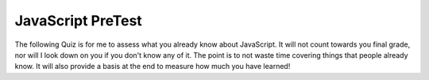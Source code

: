 JavaScript PreTest
==================

The following Quiz is for me to assess what you already know about JavaScript.  It will not count towards you final grade, nor will I look down on you if you don't know any of it.  The point is to not waste time covering things that people already know.  It will also provide  a basis at the end to measure how much you have learned!

.. qnum::
    :prefix: pretest-
    :start: 1

.. timed:: javascript_pretest1
    :timelimit: 30

    .. mchoice:: pt_1
        :answer_a: &lt;javascript&gt;
        :answer_b: &lt;js&gt;
        :answer_c: &lt;scripting&gt;
        :answer_d: &lt;script&gt;
        :correct: d

        Inside which HTML element do we put the JavaScript?

    .. mchoice:: pt_2
        :answer_a: document.getElementById("demo").innerHTML = "Hello World!";
        :answer_b: #demo.innerHTML = "Hello World!";
        :answer_c: document.getElementByName("p").innerHTML = "Hello World!";
        :answer_d: document.getElement("p").innerHTML = "Hello World!";
        :correct: a

        What is the correct JavaScript syntax to change the content of the HTML element below?

        ::

            <p id="demo">This is a demonstration.</p>


    .. mchoice:: pt_3
        :answer_a: True
        :answer_b: False
        :correct: b

        The external JavaScript file must contain the ``<script>`` tag.

    .. mchoice:: pt_4
        :answer_a: function:myFunction()
        :answer_b: function myFunction()
        :answer_c: function = myFunction()
        :correct: b

        How do you create a function in JavaScript?


    .. mchoice:: pt_5
        :answer_a: call function myFunction()
        :answer_b: myFunction()
        :answer_c: call myFunction()
        :correct: b

        How do you call a function named "myFunction"?

    .. mchoice:: pt_6
        :answer_a: if (i == 5)
        :answer_b: if i = 5 then
        :answer_c: if i = 5:
        :answer_d: if i == 5 then
        :correct: a

        How to write an IF statement in JavaScript?


    .. mchoice:: pt_7
        :answer_a: while i = 1 to 10
        :answer_b: while (i &lt;= 10; i++)
        :answer_c: while (i &lt;= 10)
        :correct: c

        How does a WHILE loop start?

    .. mchoice:: pt_8
        :answer_a: for (i = 0; i &lt;= 5)
        :answer_b: for (i = 0; i &lt;= 5; i++)
        :answer_c: for i = 1 to 5
        :answer_d: for (i &lt;= 5; i++)
        :correct: b

        How does a FOR loop start?


    .. mchoice:: pt_9
        :answer_a: var colors = 1 = ("red"), 2 = ("green"), 3 = ("blue")
        :answer_b: var colors = (1:"red", 2:"green", 3:"blue")
        :answer_c: var colors = ["red", "green", "blue"]
        :answer_d: var colors = "red", "green", "blue"
        :correct: c

        What is the correct way to write a JavaScript array?



    .. mchoice:: pt_10
        :answer_a: True
        :answer_b: False
        :correct: b

        JavaScript is the same as Java.


    .. mchoice:: pt_11
        :answer_a: onchange
        :answer_b: onmouseover
        :answer_c: onclick
        :answer_d: onmouseclick
        :correct: c

        Which event occurs when the user clicks on an HTML element?


    .. mchoice:: pt_12
        :answer_a: v carName;
        :answer_b: var carName;
        :answer_c: variable carName;
        :correct: b

        How do you declare a JavaScript variable?

    .. mchoice:: pt_13
        :answer_a: It is an error
        :answer_b: 'a', 'b', 'c'  - each on their own line
        :answer_c: 1, 2, 3  - each on their own line
        :answer_d: 0, 1, 2  - each on their own line
        :correct: b

        What is the output of the following?

        ::

            l = ['a', 'b', 'c']
            for (var i of l) {
                console.log(i)
            }

    .. mchoice:: pt_14
        :answer_a: It is an error
        :answer_b: 'a', 'b', 'c'  - each on their own line
        :answer_c: 1, 2, 3  - each on their own line
        :answer_d: 0, 1, 2  - each on their own line
        :correct: d

        What is the output of the following?

        ::

            l = ['a', 'b', 'c']
            for (var i in l) {
                console.log(i)
            }

    .. activecode:: pt_15
        :language: javascript

        Write a function called isEven that takes a single number as a parameter and returns true if the number is even.  Otherwise it should return false.
        ~~~~
        // Your Code Here

        writeln(isEven(2))
        writeln(isEven(3))
        writeln(isEven(11))
        writeln(isEven(0))
